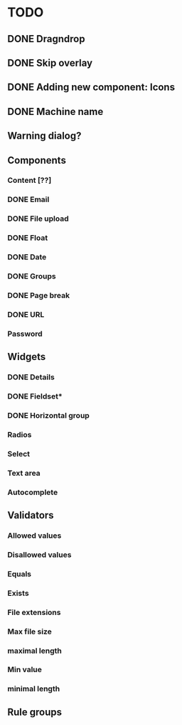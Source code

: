 * TODO
** DONE Dragndrop
** DONE Skip overlay
** DONE Adding new component: Icons
** DONE Machine name
** Warning dialog?
** Components
*** Content [??]
*** DONE Email
*** DONE File upload
*** DONE Float
*** DONE Date
*** DONE Groups
*** DONE Page break
*** DONE URL
*** Password
** Widgets
*** DONE Details
*** DONE Fieldset*
*** DONE Horizontal group
*** Radios
*** Select
*** Text area
*** Autocomplete
** Validators
*** Allowed values
*** Disallowed values
*** Equals
*** Exists
*** File extensions
*** Max file size
*** maximal length
*** Min value
*** minimal length
** Rule groups

